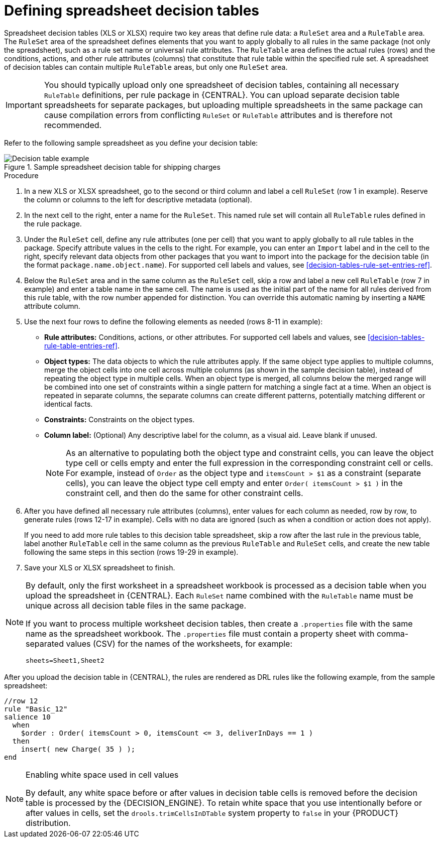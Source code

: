 [id='decision-tables-defining-proc']
= Defining spreadsheet decision tables

Spreadsheet decision tables (XLS or XLSX) require two key areas that define rule data: a `RuleSet` area and a `RuleTable` area. The `RuleSet` area of the spreadsheet defines elements that you want to apply globally to all rules in the same package (not only the spreadsheet), such as a rule set name or universal rule attributes. The `RuleTable` area defines the actual rules (rows) and the conditions, actions, and other rule attributes (columns) that constitute that rule table within the specified rule set. A spreadsheet of decision tables can contain multiple `RuleTable` areas, but only one `RuleSet` area.

IMPORTANT: You should typically upload only one spreadsheet of decision tables, containing all necessary `RuleTable` definitions, per rule package in {CENTRAL}. You can upload separate decision table spreadsheets for separate packages, but uploading multiple spreadsheets in the same package can cause compilation errors from conflicting `RuleSet` or `RuleTable` attributes and is therefore not recommended.

Refer to the following sample spreadsheet as you define your decision table:

.Sample spreadsheet decision table for shipping charges
image::Workbench/AuthoringAssets/decision-table-example-02.png[Decision table example]

.Procedure
. In a new XLS or XLSX spreadsheet, go to the second or third column and label a cell `RuleSet` (row 1 in example). Reserve the column or columns to the left for descriptive metadata (optional).
. In the next cell to the right, enter a name for the `RuleSet`. This named rule set will contain all `RuleTable` rules defined in the rule package.
. Under the `RuleSet` cell, define any rule attributes (one per cell) that you want to apply globally to all rule tables in the package. Specify attribute values in the cells to the right. For example, you can enter an `Import` label and in the cell to the right, specify relevant data objects from other packages that you want to import into the package for the decision table (in the format `package.name.object.name`). For supported cell labels and values, see xref:decision-tables-rule-set-entries-ref[].
. Below the `RuleSet` area and in the same column as the `RuleSet` cell, skip a row and label a new cell `RuleTable` (row 7 in example) and enter a table name in the same cell. The name is used as the initial part of the name for all rules derived from this rule table, with the row number appended for distinction. You can override this automatic naming by inserting a `NAME` attribute column.
. Use the next four rows to define the following elements as needed (rows 8-11 in example):
+
* *Rule attributes:* Conditions, actions, or other attributes. For supported cell labels and values, see xref:decision-tables-rule-table-entries-ref[].
* *Object types:* The data objects to which the rule attributes apply. If the same object type applies to multiple columns, merge the object cells into one cell across multiple columns (as shown in the sample decision table), instead of repeating the object type in multiple cells. When an object type is merged, all columns below the merged range will be combined into one set of constraints within a single pattern for matching a single fact at a time. When an object is repeated in separate columns, the separate columns can create different patterns, potentially matching different or identical facts.
* *Constraints:* Constraints on the object types.
* *Column label:* (Optional) Any descriptive label for the column, as a visual aid. Leave blank if unused.
+
NOTE: As an alternative to populating both the object type and constraint cells, you can leave the object type cell or cells empty and enter the full expression in the corresponding constraint cell or cells. For example, instead of `Order` as the object type and `itemsCount > $1` as a constraint (separate cells), you can leave the object type cell empty and enter `Order( itemsCount > $1 )` in the constraint cell, and then do the same for other constraint cells.

+
. After you have defined all necessary rule attributes (columns), enter values for each column as needed, row by row, to generate rules (rows 12-17 in example). Cells with no data are ignored (such as when a condition or action does not apply).
+
If you need to add more rule tables to this decision table spreadsheet, skip a row after the last rule in the previous table, label another `RuleTable` cell in the same column as the previous `RuleTable` and  `RuleSet` cells, and create the new table following the same steps in this section (rows 19-29 in example).
. Save your XLS or XLSX spreadsheet to finish.

[NOTE]
====

By default, only the first worksheet in a spreadsheet workbook is processed as a decision table when you upload the spreadsheet in {CENTRAL}. Each `RuleSet` name combined with the `RuleTable` name must be unique across all decision table files in the same package.

If you want to process multiple worksheet decision tables, then create a `.properties` file with the same name as the spreadsheet workbook. The `.properties` file must contain a property sheet with comma-separated values (CSV) for the names of the worksheets, for example:

[source]
----
sheets=Sheet1,Sheet2
----

====

After you upload the decision table in {CENTRAL}, the rules are rendered as DRL rules like the following example, from the sample spreadsheet:

----
//row 12
rule "Basic_12"
salience 10
  when
    $order : Order( itemsCount > 0, itemsCount <= 3, deliverInDays == 1 )
  then
    insert( new Charge( 35 ) );
end
----

[NOTE]
.Enabling white space used in cell values
====
By default, any white space before or after values in decision table cells is removed before the decision table is processed by the {DECISION_ENGINE}. To retain white space that you use intentionally before or after values in cells, set the `drools.trimCellsInDTable` system property to `false` in your {PRODUCT} distribution.

ifdef::DM,PAM[]
For example, if you use {PRODUCT} with {EAP}, add the following system property to your `$EAP_HOME/standalone/configuration/standalone-full.xml` file:

[source]
----
<property name="drools.trimCellsInDTable" value="false"/>
----

If you use the {DECISION_ENGINE} embedded in your Java application, add the system property with the following command:

[source]
----
java -jar yourApplication.jar -Ddrools.trimCellsInDTable=false
----
endif::[]
====
